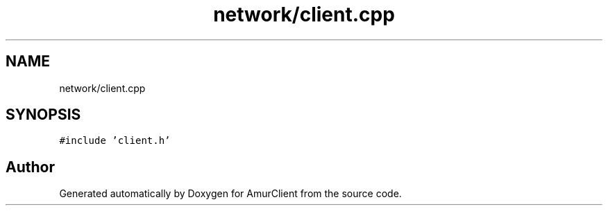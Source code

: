 .TH "network/client.cpp" 3 "Sun Mar 19 2023" "Version 0.42" "AmurClient" \" -*- nroff -*-
.ad l
.nh
.SH NAME
network/client.cpp
.SH SYNOPSIS
.br
.PP
\fC#include 'client\&.h'\fP
.br

.SH "Author"
.PP 
Generated automatically by Doxygen for AmurClient from the source code\&.
